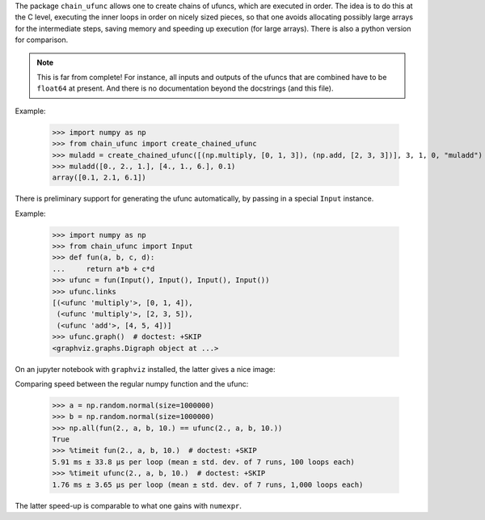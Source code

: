 The package ``chain_ufunc`` allows one to create chains of ufuncs,
which are executed in order.  The idea is to do this at the C level,
executing the inner loops in order on nicely sized pieces, so that one
avoids allocating possibly large arrays for the intermediate steps,
saving memory and speeding up execution (for large arrays).  There is
also a python version for comparison.

.. note:: This is far from complete! For instance, all inputs and
          outputs of the ufuncs that are combined have to be
          ``float64`` at present.  And there is no documentation
          beyond the docstrings (and this file).

Example:

  >>> import numpy as np
  >>> from chain_ufunc import create_chained_ufunc
  >>> muladd = create_chained_ufunc([(np.multiply, [0, 1, 3]), (np.add, [2, 3, 3])], 3, 1, 0, "muladd")
  >>> muladd([0., 2., 1.], [4., 1., 6.], 0.1)
  array([0.1, 2.1, 6.1])

There is preliminary support for generating the ufunc automatically,
by passing in a special ``Input`` instance.

Example:

  >>> import numpy as np
  >>> from chain_ufunc import Input
  >>> def fun(a, b, c, d):
  ...     return a*b + c*d
  >>> ufunc = fun(Input(), Input(), Input(), Input())
  >>> ufunc.links
  [(<ufunc 'multiply'>, [0, 1, 4]),
   (<ufunc 'multiply'>, [2, 3, 5]),
   (<ufunc 'add'>, [4, 5, 4])]
  >>> ufunc.graph()  # doctest: +SKIP
  <graphviz.graphs.Digraph object at ...>

On an jupyter notebook with ``graphviz`` installed, the latter gives a
nice image:

.. image:: example_graph.svg

Comparing speed between the regular numpy function and the ufunc:

  >>> a = np.random.normal(size=1000000)
  >>> b = np.random.normal(size=1000000)
  >>> np.all(fun(2., a, b, 10.) == ufunc(2., a, b, 10.))
  True
  >>> %timeit fun(2., a, b, 10.)  # doctest: +SKIP
  5.91 ms ± 33.8 µs per loop (mean ± std. dev. of 7 runs, 100 loops each)
  >>> %timeit ufunc(2., a, b, 10.)  # doctest: +SKIP
  1.76 ms ± 3.65 µs per loop (mean ± std. dev. of 7 runs, 1,000 loops each)

The latter speed-up is comparable to what one gains with ``numexpr``.
